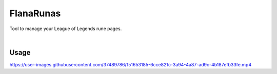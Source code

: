 FlanaRunas
==========

|license| |python_version|

Tool to manage your League of Legends rune pages.

|

Usage
-----

https://user-images.githubusercontent.com/37489786/151653185-6cce821c-3a94-4a87-ad9c-4b187efb33fe.mp4


.. |license| image:: https://img.shields.io/github/license/AlberLC/flanabot?style=flat
    :target: https://github.com/AlberLC/flanabot/blob/main/LICENSE
    :alt: License

.. |python_version| image:: https://img.shields.io/pypi/pyversions/flanabot
    :target: https://www.python.org/downloads/
    :alt: PyPI - Python Version